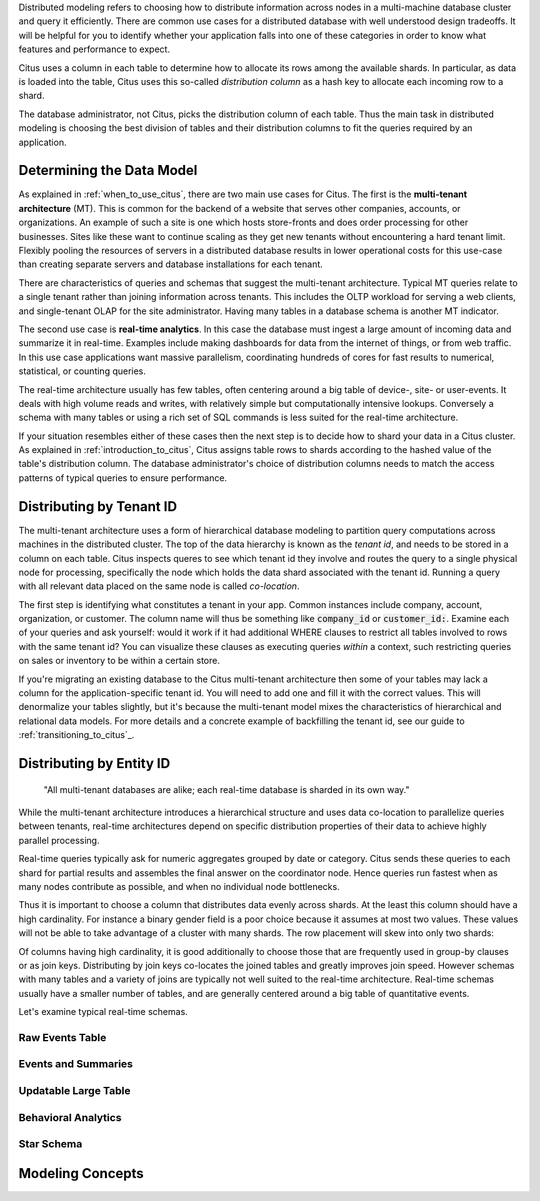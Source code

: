 .. _distributed_data_modeling:

Distributed modeling refers to choosing how to distribute information across nodes in a multi-machine database cluster and query it efficiently. There are common use cases for a distributed database with well understood design tradeoffs. It will be helpful for you to identify whether your application falls into one of these categories in order to know what features and performance to expect.

Citus uses a column in each table to determine how to allocate its rows among the available shards. In particular, as data is loaded into the table, Citus uses this so-called *distribution column* as a hash key to allocate each incoming row to a shard.

The database administrator, not Citus, picks the distribution column of each table. Thus the main task in distributed modeling is choosing the best division of tables and their distribution columns to fit the queries required by an application.

Determining the Data Model
==========================

As explained in :ref:`when_to_use_citus`, there are two main use cases for Citus. The first is the **multi-tenant architecture** (MT). This is common for the backend of a website that serves other companies, accounts, or organizations. An example of such a site is one which hosts store-fronts and does order processing for other businesses. Sites like these want to continue scaling as they get new tenants without encountering a hard tenant limit. Flexibly pooling the resources of servers in a distributed
database results in lower operational costs for this use-case than creating separate servers and database installations for each tenant.

There are characteristics of queries and schemas that suggest the multi-tenant architecture. Typical MT queries relate to a single tenant rather than joining information across tenants. This includes the OLTP workload for serving a web clients, and single-tenant OLAP for the site administrator. Having many tables in a database schema is another MT indicator.

The second use case is **real-time analytics**. In this case the database must ingest a large amount of incoming data and summarize it in real-time. Examples include making dashboards for data from the internet of things, or from web traffic. In this use case applications want massive parallelism, coordinating hundreds of cores for fast results to numerical, statistical, or counting queries.

The real-time architecture usually has few tables, often centering around a big table of device-, site- or user-events. It deals with high volume reads and writes, with relatively simple but computationally intensive lookups. Conversely a schema with many tables or using a rich set of SQL commands is less suited for the real-time architecture.

If your situation resembles either of these cases then the next step is to decide how to shard your data in a Citus cluster. As explained in :ref:`introduction_to_citus`, Citus assigns table rows to shards according to the hashed value of the table's distribution column. The database administrator's choice of distribution columns needs to match the access patterns of typical queries to ensure performance.

Distributing by Tenant ID
=========================

The multi-tenant architecture uses a form of hierarchical database modeling to partition query computations across machines in the distributed cluster. The top of the data hierarchy is known as the *tenant id*, and needs to be stored in a column on each table. Citus inspects queres to see which tenant id they involve and routes the query to a single physical node for processing, specifically the node which holds the data shard associated with the tenant id. Running a query with all relevant data placed on the same node is called *co-location*.

The first step is identifying what constitutes a tenant in your app. Common instances include company, account, organization, or customer. The column name will thus be something like :code:`company_id` or :code:`customer_id:`. Examine each of your queries and ask yourself: would it work if it had additional WHERE clauses to restrict all tables involved to rows with the same tenant id? You can visualize these clauses as executing queries *within* a context, such restricting queries on sales or inventory to be within a certain store.

If you're migrating an existing database to the Citus multi-tenant architecture then some of your tables may lack a column for the application-specific tenant id. You will need to add one and fill it with the correct values. This will denormalize your tables slightly, but it's because the multi-tenant model mixes the characteristics of hierarchical and relational data models. For more details and a concrete example of backfilling the tenant id, see our guide to :ref:`transitioning_to_citus`_.

Distributing by Entity ID
=========================

  "All multi-tenant databases are alike; each real-time database is sharded in its own way."

While the multi-tenant architecture introduces a hierarchical structure and uses data co-location to parallelize queries between tenants, real-time architectures depend on specific distribution properties of their data to achieve highly parallel processing.

Real-time queries typically ask for numeric aggregates grouped by date or category. Citus sends these queries to each shard for partial results and assembles the final answer on the coordinator node. Hence queries run fastest when as many nodes contribute as possible, and when no individual node bottlenecks.

Thus it is important to choose a column that distributes data evenly across shards. At the least this column should have a high cardinality. For instance a binary gender field is a poor choice because it assumes at most two values. These values will not be able to take advantage of a cluster with many shards. The row placement will skew into only two shards:

.. image:: ../images/sharding-poorly-distributed.png

Of columns having high cardinality, it is good additionally to choose those that are frequently used in group-by clauses or as join keys. Distributing by join keys co-locates the joined tables and greatly improves join speed. However schemas with many tables and a variety of joins are typically not well suited to the real-time architecture. Real-time schemas usually have a smaller number of tables, and are generally centered around a big table of quantitative events.

Let's examine typical real-time schemas.

Raw Events Table
----------------

Events and Summaries
--------------------

Updatable Large Table
---------------------

Behavioral Analytics
--------------------

Star Schema
-----------

Modeling Concepts
=================


